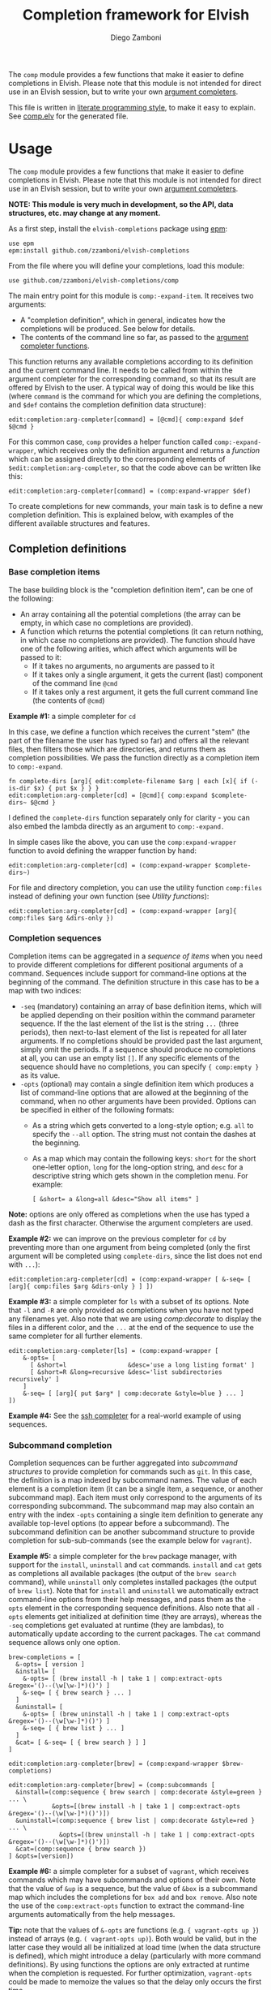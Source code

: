 #+title: Completion framework for Elvish
#+author: Diego Zamboni
#+email: diego@zzamboni.org

The =comp= module provides a few functions that make it easier to define completions in Elvish. Please note that this module is not intended for direct use in an Elvish session, but to write your own [[https://elvish.io/ref/edit.html#completion-api][argument completers]].

This file is written in [[http://www.howardism.org/Technical/Emacs/literate-programming-tutorial.html][literate programming style]], to make it easy to explain. See [[file:comp.elv][comp.elv]] for the generated file.

* Table of Contents                                          :TOC_3:noexport:
- [[#usage][Usage]]
  - [[#completion-definitions][Completion definitions]]
    - [[#base-completion-items][Base completion items]]
    - [[#completion-sequences][Completion sequences]]
    - [[#subcommand-completion][Subcommand completion]]
  - [[#utility-functions][Utility functions]]
- [[#implementation][Implementation]]
  - [[#utility-functions-1][Utility functions]]
  - [[#completion-functions][Completion functions]]
  - [[#completion-wrapper-functions][Completion wrapper functions]]

* Usage

The =comp= module provides a few functions that make it easier to define completions in Elvish. Please note that this module is not intended for direct use in an Elvish session, but to write your own [[https://elvish.io/ref/edit.html#completion-api][argument completers]].

*NOTE: This module is very much in development, so the API, data structures, etc. may change at any moment.*

As a first step, install the =elvish-completions= package using [[https://elvish.io/ref/epm.html][epm]]:

#+begin_src elvish
  use epm
  epm:install github.com/zzamboni/elvish-completions
#+end_src

From the file where you will define your completions, load this module:

#+begin_src elvish
  use github.com/zzamboni/elvish-completions/comp
#+end_src

The main entry point for this module is =comp:-expand-item=. It receives two arguments:

- A "completion definition", which in general, indicates how the completions will be produced. See below for details.
- The contents of the command line so far, as passed to the [[https://elvish.io/ref/edit.html#argument-completer][argument completer functions]].

This function returns any available completions according to its definition and the current command line. It needs to be called from within the argument completer for the corresponding command, so that its result are offered by Elvish to the user. A typical way of doing this would be like this (where =command= is the command for which you are defining the completions, and =$def= contains the completion definition data structure):

#+begin_src elvish
  edit:completion:arg-completer[command] = [@cmd]{ comp:expand $def $@cmd }
#+end_src

For this common case, =comp= provides a helper function called =comp:-expand-wrapper=, which receives only the definition argument and returns a /function/ which can be assigned directly to the corresponding elements of =$edit:completion:arg-completer=, so that the code above can be written like this:

#+begin_src elvish
  edit:completion:arg-completer[command] = (comp:expand-wrapper $def)
#+end_src

To create completions for new commands, your main task is to define a new completion definition. This is explained below, with examples of the different available structures and features.

** Completion definitions
*** Base completion items

The base building block is the "completion definition item", can be one of the following:

- An array containing all the potential completions (the array can be empty, in which case no completions are provided).
- A function which returns the potential completions (it can return nothing, in which case no completions are provided). The function should have one of the following arities, which affect which arguments will be passed to it:
  - If it takes no arguments, no arguments are passed to it
  - If it takes only a single argument, it gets the current (last) component of the command line =@cmd=
  - If it takes only a rest argument, it gets the full current command line (the contents of =@cmd=)

*Example #1:* a simple completer for =cd=

In this case, we define a function which receives the current "stem" (the part of the filename the user has typed so far) and offers all the relevant files, then filters those which are directories, and returns them as completion possibilities. We pass the function directly as a completion item to =comp:-expand=.

#+begin_src elvish
  fn complete-dirs [arg]{ edit:complete-filename $arg | each [x]{ if (-is-dir $x) { put $x } } }
  edit:completion:arg-completer[cd] = [@cmd]{ comp:expand $complete-dirs~ $@cmd }
#+end_src

I defined the =complete-dirs= function separately only for clarity - you can also embed the lambda directly as an argument to =comp:-expand.=

In simple cases like the above, you can use the =comp:expand-wrapper= function to avoid defining the wrapper function by hand:

#+begin_src elvish
  edit:completion:arg-completer[cd] = (comp:expand-wrapper $complete-dirs~)
#+end_src

For file and directory completion, you can use the utility function =comp:files= instead of defining your own function (see [[*Utility functions][Utility functions]]):

#+begin_src elvish
  edit:completion:arg-completer[cd] = (comp:expand-wrapper [arg]{ comp:files $arg &dirs-only })
#+end_src

*** Completion sequences

Completion items can be aggregated in a /sequence of items/ when you need to provide different completions for different positional arguments of a command. Sequences include support for command-line options at the beginning of the command. The definition structure in this case has to be a map with two indices:

- =-seq= (mandatory) containing an array of base definition items, which will be applied depending on their position within the command parameter sequence. If the the last element of the list is the string =...= (three periods), then next-to-last element of the list is repeated for all later arguments. If no completions should be provided past the last argument, simply omit the periods. If a sequence should produce no completions at all, you can use an empty list =[]=. If any specific elements of the sequence should have no completions, you can specify ={ comp:empty }= as its value.
- =-opts= (optional) may contain a single definition item which produces a list of command-line options that are allowed at the beginning of the command, when no other arguments have been provided. Options can be specified in either of the following formats:
  - As a string which gets converted to a long-style option; e.g. =all= to specify the =--all= option. The string must not contain the dashes at the beginning.
  - As a map which may contain the following keys: =short= for the short one-letter option, =long= for the long-option string, and =desc= for a descriptive string which gets shown in the completion menu. For example:
    #+begin_example
      [ &short= a &long=all &desc="Show all items" ]
    #+end_example

*Note:* options are only offered as completions when the use has typed a dash as the first character. Otherwise the argument completers are used.

*Example #2:* we can improve on the previous completer for =cd= by preventing more than one argument from being completed (only the first argument will be completed using =complete-dirs=, since the list does not end with =...=):

#+begin_src elvish
  edit:completion:arg-completer[cd] = (comp:expand-wrapper [ &-seq= [ [arg]{ comp:files $arg &dirs-only } ] ])
#+end_src

*Example #3:* a simple completer for =ls= with a subset of its options. Note that =-l= and =-R= are only provided as completions when you have not typed any filenames yet. Also note that we are using [[*Utility functions][comp:decorate]] to display the files in a different color, and the =...= at the end of the sequence to use the same completer for all further elements.

#+begin_src elvish
  edit:completion:arg-completer[ls] = (comp:expand-wrapper [
      &-opts= [
        [ &short=l                 &desc='use a long listing format' ]
        [ &short=R &long=recursive &desc='list subdirectories recursively' ]
      ]
      &-seq= [ [arg]{ put $arg* | comp:decorate &style=blue } ... ]
  ])
#+end_src

*Example #4:* See the [[https://github.com/zzamboni/elvish-completions/blob/master/ssh.org][ssh completer]] for a real-world example of using sequences.

*** Subcommand completion

Completion sequences can be further aggregated into /subcommand structures/ to provide completion for commands such as =git=.  In this case, the definition is a map indexed by subcommand names. The value of each element is a completion item (it can be a single item, a sequence, or another subcommand map). Each item must only correspond to the arguments of its corresponding subcommand. The subcommand map may also contain an entry with the index =-opts= containing a single item definition to generate any available top-level options (to appear before a subcommand). The subcommand definition can be another subcommand structure to provide completion for sub-sub-commands (see the example below for =vagrant=).

*Example #5:* a simple completer for the =brew= package manager, with support for the =install=, =uninstall= and =cat= commands. =install= and =cat= gets as completions all available packages (the output of the =brew search= command), while =uninstall= only completes installed packages (the output of =brew list=). Note that for =install= and =uninstall= we automatically extract command-line options from their help messages, and pass them as the =-opts= element in the corresponding sequence definitions. Also note that all =-opts= elements get initialized at definition time (they are arrays), whereas the =-seq= completions get evaluated at runtime (they are lambdas), to automatically update according to the current packages. The =cat= command sequence allows only one option.

#+begin_src elvish
  brew-completions = [
    &-opts= [ version ]
    &install= [
      &-opts= [ (brew install -h | take 1 | comp:extract-opts &regex='()--(\w[\w-]*)()') ]
      &-seq= [ { brew search } ... ]
    ]
    &uninstall= [
      &-opts= [ (brew uninstall -h | take 1 | comp:extract-opts &regex='()--(\w[\w-]*)()') ]
      &-seq= [ { brew list } ... ]
    ]
    &cat= [ &-seq= [ { brew search } ] ]
  ]

  edit:completion:arg-completer[brew] = (comp:expand-wrapper $brew-completions)
#+end_src

#+begin_src elvish
edit:completion:arg-completer[brew] = (comp:subcommands [
  &install=(comp:sequence { brew search | comp:decorate &style=green } ... \
            &opts=[(brew install -h | take 1 | comp:extract-opts &regex='()--(\w[\w-]*)()')])
  &uninstall=(comp:sequence { brew list | comp:decorate &style=red } ... \
              &opts=[(brew uninstall -h | take 1 | comp:extract-opts &regex='()--(\w[\w-]*)()')])
  &cat=(comp:sequence { brew search })
] &opts=[version])
#+end_src

*Example #6:* a simple completer for a subset of =vagrant=, which receives commands which may have subcommands and options of their own. Note that the value of =&up= is a sequence, but the value of =&box= is a subcommand map which includes the completions for =box add= and =box remove=. Also note the use of the =comp:extract-opts= function to extract the command-line arguments automatically from the help messages.

*Tip:* note that the values of =&-opts= are functions (e.g. ={ vagrant-opts up }=) instead of arrays (e.g. =( vagrant-opts up)=). Both would be valid, but in the latter case they would all be initialized at load time (when the data structure is defined), which might introduce a delay (particularly with more command definitions). By using functions the options are only extracted at runtime when the completion is requested. For further optimization, =vagrant-opts= could be made to memoize the values so that the delay only occurs the first time.

#+begin_src elvish
  vagrant-completions = [
    &-opts= [ version help ]
    &up= [
      &-opts= { vagrant up -h | comp:extract-opts }
      &-seq= [ ]
    ]
    &box= [
      &add= [
        &-opts= { vagrant box add -h | comp:extract-opts }
        &-seq= [ ]
      ]
      &remove= [
        &-opts= { vagrant box remove -h | comp:extract-opts }
        &-seq= [ { vagrant box list | eawk [_ @f]{ put $f[0] } } ... ]
      ]
    ]
  ]

  edit:completion:arg-completer[vagrant] = (comp:expand-wrapper $vagrant-completions)
#+end_src

*Example #7:* See the [[https://github.com/zzamboni/elvish-completions/blob/master/git.org][git completer]] for a real-world subcommand completion example, which also shows how extensively auto-population of subcommands and options can be done by extracting information from help messages.

** Utility functions

=comp:decorate= maps its input through =edit:complex-candidate= with the given options. Can be passed the same options as [[https://elvish.io/ref/edit.html#argument-completer][edit:complex-candidate]]. In addition, if =&suffix= is specified, it is used to set both =&display-suffix= and =&code-suffix=.

=comp:extract-opts= takes input from the pipeline and extracts command-line options from its output, assuming the following common format by default:

#+begin_example
  -o, --option                Option description
#+end_example

The regular expression used to extract the options can be specified with the =&regex= option, which should have three groups, which get mapped to short, long and description, respectively.

Typical use would be to populate an =-opts= element with something like this:

#+begin_src elvish
  &-opts= { vagrant -h | comp:extract-opts }
#+end_src

*Example #8:* the =brew= completer shown before can be made to show package names and command-line options in different styles. Note how =comp:decorate= can get its arguments both as arguments (in the =-opts= assignments) and as pipeline input (in =-seq=). Also note the use of =comp:extract-opts= to generate the =-opts= elements from the output of the =brew= help commands.

#+begin_src elvish
  brew-completions = [
    &-opts= [ version ]
    &install= [
      &-opts= [ (brew install -h | take 1 | comp:extract-opts &regex='()--(\w[\w-]*)()') ]
      &-seq= [ { brew search | comp:decorate &style=green } ... ]
    ]
  &uninstall= [
      &-opts= [ (brew uninstall -h | take 1 | comp:extract-opts &regex='()--(\w[\w-]*)()') ]
      &-seq= [ { brew list | comp:decorate &style=red } ... ]
    ]
    &cat= [ &-seq= [ { brew search } ] ]
  ]

  edit:completion:arg-completer[brew] = (comp:expand-wrapper $brew-completions)
#+end_src

* Implementation
:PROPERTIES:
:header-args:elvish: :tangle (concat (file-name-sans-extension (buffer-file-name)) ".elv")
:header-args: :mkdirp yes :comments no
:END:

#+begin_src elvish
  use re
  use github.com/zzamboni/elvish-modules/util
#+end_src

** Utility functions

=comp:decorate= maps its input through =edit:complex-candidate= with the given options. Can be passed the same options as [[https://elvish.io/ref/edit.html#argument-completer][edit:complex-candidate]]. In addition, if =&suffix= is specified, it is used to set both =&display-suffix= and =&code-suffix=.

#+begin_src elvish
  fn decorate [@input &code-suffix='' &display-suffix='' &suffix='' &style='']{
    if (eq (count $input) 0) {
      input = [(all)]
    }
    if (not-eq $suffix '') {
      display-suffix = $suffix
      code-suffix = $suffix
    }
    each [k]{
      edit:complex-candidate &code-suffix=$code-suffix &display-suffix=$display-suffix &style=$style $k
    } $input
  }
#+end_src

=comp:empty= produces no completions. It can be used to signal the end of a completion definition sequence when we don't want to repeat the last item.

#+begin_src elvish
  fn empty { nop }
#+end_src

=comp:files= completes filenames, using any typed prefix as the stem. If the =&regex= option is specified, only files matching that pattern are completed. If =&only-dirs= is =$true=, only directories are returned.

#+begin_src elvish
  fn files [arg &regex='' &dirs-only=$false]{
    put {$arg}*[match-hidden][nomatch-ok] | each [x]{
      if (and (or (not $dirs-only) (-is-dir $x)) (or (eq $regex '') (re:match $regex $x))) {
        put $x
      }
    }
  }
#+end_src

=comp:extract-opts= takes input from the pipeline and parses it using a regular expression with three groups. Group #1 should be the short option letter, #2 is the long option name, and #3 is the description. At last one of short/long is mandatory, everything else is optional.

#+begin_src elvish
  fn extract-opts [@cmd &regex='(?:-(\w),\s*)?--([\w-]+).*?\s\s(\w.*)$']{
    all | each [l]{
    re:find $regex $l } | each [m]{
      short long desc = $m[groups][1 2 3][text]
      opt = [&]
      if (not-eq $short '') { opt[short] = $short }
      if (not-eq $long  '') { opt[long]  = $long  }
      if (not-eq $desc  '') { opt[desc]  = $desc  }
      if (or (has-key $opt short) (has-key $opt long)) {
        put $opt
      }
    }
  }
#+end_src

Determine the arity of a function and return a string representation, for internal use.

#+begin_src elvish
  fn -handler-arity [func]{
    fnargs = [ (count $func[arg-names]) (not-eq $func[rest-arg] '') ]
    if (eq $fnargs [ 0 $false ]) {
      put no-args
    } elif (eq $fnargs [ 1 $false ]) {
      put one-arg
    } elif (eq $fnargs [ 0 $true ]) {
      put rest-arg
    } else {
      put other-args
    }
  }
#+end_src

** Completion functions

=comp:-expand-item= is the main entry point which expands a "completion definition item" into its completion values. If it's a function, it gets executed with the current element of the command line as a single argument. If it's a list, it's exploded to its elements. If it's a map which contains the =-seq= key, it gets processed with =comp:-expand-sequence=, and if it's a map without the =-seq= key, it gets passed to =comp:-expand-subcommands= (see below for the details of these functions). You can call =comp:-expand-sequence= or =comp:-expand-subcommands= directly if you want, but otherwise =comp:-expand-item= will handle the different structures automatically.

#+begin_src elvish
  fn -expand-item [def @cmd]{
    arg = $cmd[-1]
    what = (kind-of $def)
    if (eq $what 'fn') {
      [ &no-args=  { $def }
        &one-arg=  { $def $arg }
        &rest-arg= { $def $@cmd }
        &other-args= { put '<completion-fn-arity-error>' }
      ][(-handler-arity $def)]
    } elif (eq $what 'list') {
      explode $def
    } else {
      echo (edit:styled "comp:-expand-item: invalid item of type "$what": "(to-string $def) red) >/dev/tty
    }
  }
#+end_src

=comp:-expand-sequence= receives a definition map and the current contents of the command line, and uses =edit:complete-getopt= to actually generate the completions. For this, we need to make sure the options and argument handler data structures are in accordance to what =complete-getopt= expects.

#+begin_src elvish
  fn -expand-sequence [seq @cmd &opts=[]]{
#+end_src

If =$def= contains a key =-opts=, it has to be a list with one element for each command-line option. Element which are maps are assumed to be in the final format (with keys =short=, =long= and =desc=) and used as-is. Elements which are strings are considered as long option names and converted to the appropriate data structure.

#+begin_src elvish
  final-opts = [(
      -expand-item $opts $@cmd | each [opt]{
        if (eq (kind-of $opt) map) {
          put $opt
        } else {
          put [&long= $opt]
        }
      }
  )]
#+end_src

We also preprocess the handlers. =edit:complete-getopt= expects each handler to receive only one argument (the current word in the command line), but =comp= allows handlers to receive no arguments, one argument (the current element of the command line) or multiple arguments (the whole command line), so we need to normalize them. Happily, Elvish's functional nature makes this easy by checking the arity of each handler and, if necessary, wrapping them in one-argument functions, but passing them the information they expect.

#+begin_src elvish
  final-handlers = [(
      explode $seq | each [f]{
        if (eq (kind-of $f) 'fn') {
          put [
            &no-args=  [_]{ $f }
            &one-arg=  $f
            &rest-arg= [_]{ $f $@cmd }
            &other-args= [_]{ put '<completion-fn-arity-error>' }
          ][(-handler-arity $f)]
        } elif (eq (kind-of $f) 'list') {
          put [_]{ explode $f }
        } elif (and (eq (kind-of $f) 'string') (eq $f '...')) {
          put $f
        }
      }
  )]
#+end_src

Finally, we call =edit:complete-getopt= with the corresponding data structures. It expects the current line /without/ the initial command, so we remove that as well.

#+begin_src elvish
    edit:complete-getopt $cmd[1:] $final-opts $final-handlers
  }
#+end_src

=comp:-expand-subcommands= receives a definition map and the current contents of the command line.

The algorithm for =comp:-expand-subcommands= is as follows:

1. Scan the current command until the first subcommand is found (i.e. an element which matches an existing key in =$def=), and if found, call =-expand-item= with that definition, and with the command line at that position. We check if the definition is a string, in which case it's expected to be the name of some other command whose definition we need to use (to implement command aliases).
2. If no subcommand is found, generate a sequence definition which returns the subcommand names for the first position (including any provided options).

This seems backwards from what you would usually expect - I attempted at first multiple variations to expand the subcommands/top-options first, and then only expand the subcommand options and definition from the "tail" handlers, but this doesn't work because of the way =edit:complete-getops= works, the top-level options would get expanded for subcommands as well. This way, we catch the more specific case first (subcommand definition) and only if there's no subcommand in the command line yet, we do the top-level expansion. All with simple and clear code (you wouldn't believe some of the variations I tried while trying to get this to work)

#+begin_src elvish
  fn -expand-subcommands [def @cmd &opts=[]]{
    subcommands = [(keys $def)]
    n = (count $cmd)
    kw = [(range 1 $n | each [i]{
          if (has-value $subcommands $cmd[$i]) { put $cmd[$i] $i }
    })]
    if (and (not-eq $kw []) (not-eq $kw[1] (- $n 1))) {
      sc sc-pos = $kw[0 1]
      if (eq (kind-of $def[$sc]) 'string') {
        cmd[$sc-pos] = $def[$sc]
        -expand-subcommands &opts=$opts $def $@cmd
      } else {
        $def[$sc] (explode $cmd[{$sc-pos}:])
      }
    } else {
      top-def = [ { put $@subcommands } ]
      -expand-sequence &opts=$opts $top-def $@cmd
    }
  }
#+end_src

** Completion wrapper functions

#+begin_src elvish
  fn item [item &pre-hook=$nop~ &post-hook=$nop~]{
    put [@cmd]{
      $pre-hook $@cmd
      result = [(-expand-item $item $@cmd)]
      $post-hook $result $@cmd
      put $@result
    }
  }

  fn sequence [sequence &opts=[] &pre-hook=$nop~ &post-hook=$nop~]{
    put [@cmd]{
      $pre-hook $@cmd
      result = [(-expand-sequence &opts=$opts $sequence $@cmd)]
      $post-hook $result $@cmd
      put $@result
    }
  }

  fn subcommands [def &opts=[] &pre-hook=$nop~ &post-hook=$nop~]{
    put [@cmd]{
      $pre-hook $@cmd
      result = [(-expand-subcommands &opts=$opts $def $@cmd)]
      $post-hook $result $@cmd
      put $@result
    }
  }
#+end_src
